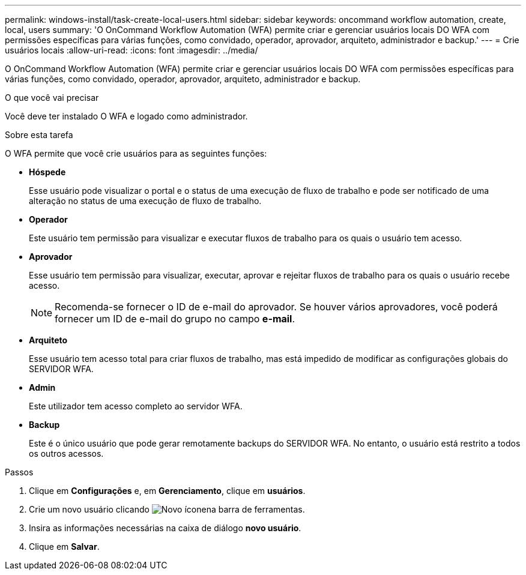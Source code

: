 ---
permalink: windows-install/task-create-local-users.html 
sidebar: sidebar 
keywords: oncommand workflow automation, create, local, users 
summary: 'O OnCommand Workflow Automation (WFA) permite criar e gerenciar usuários locais DO WFA com permissões específicas para várias funções, como convidado, operador, aprovador, arquiteto, administrador e backup.' 
---
= Crie usuários locais
:allow-uri-read: 
:icons: font
:imagesdir: ../media/


[role="lead"]
O OnCommand Workflow Automation (WFA) permite criar e gerenciar usuários locais DO WFA com permissões específicas para várias funções, como convidado, operador, aprovador, arquiteto, administrador e backup.

.O que você vai precisar
Você deve ter instalado O WFA e logado como administrador.

.Sobre esta tarefa
O WFA permite que você crie usuários para as seguintes funções:

* *Hóspede*
+
Esse usuário pode visualizar o portal e o status de uma execução de fluxo de trabalho e pode ser notificado de uma alteração no status de uma execução de fluxo de trabalho.

* *Operador*
+
Este usuário tem permissão para visualizar e executar fluxos de trabalho para os quais o usuário tem acesso.

* *Aprovador*
+
Esse usuário tem permissão para visualizar, executar, aprovar e rejeitar fluxos de trabalho para os quais o usuário recebe acesso.

+

NOTE: Recomenda-se fornecer o ID de e-mail do aprovador. Se houver vários aprovadores, você poderá fornecer um ID de e-mail do grupo no campo *e-mail*.

* *Arquiteto*
+
Esse usuário tem acesso total para criar fluxos de trabalho, mas está impedido de modificar as configurações globais do SERVIDOR WFA.

* *Admin*
+
Este utilizador tem acesso completo ao servidor WFA.

* *Backup*
+
Este é o único usuário que pode gerar remotamente backups do SERVIDOR WFA. No entanto, o usuário está restrito a todos os outros acessos.



.Passos
. Clique em *Configurações* e, em *Gerenciamento*, clique em *usuários*.
. Crie um novo usuário clicando image:../media/new_wfa_icon.gif["Novo ícone"]na barra de ferramentas.
. Insira as informações necessárias na caixa de diálogo *novo usuário*.
. Clique em *Salvar*.

